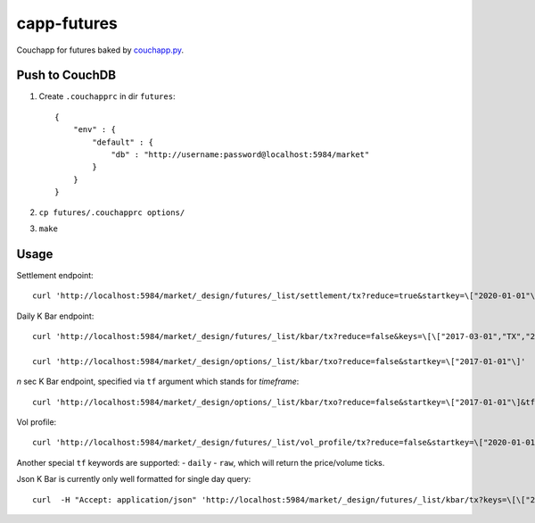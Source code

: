 capp-futures
===============================================================================

Couchapp for futures baked by
`couchapp.py <https://github.com/couchapp/couchapp>`_.

Push to CouchDB
----------------------------------------------------------------------

#. Create ``.couchapprc`` in dir ``futures``::

    {
        "env" : {
            "default" : {
                "db" : "http://username:password@localhost:5984/market"
            }
        }
    }

#. ``cp futures/.couchapprc options/``

#. ``make``


Usage
----------------------------------------------------------------------


Settlement endpoint::

    curl 'http://localhost:5984/market/_design/futures/_list/settlement/tx?reduce=true&startkey=\["2020-01-01"\]'

Daily K Bar endpoint::

    curl 'http://localhost:5984/market/_design/futures/_list/kbar/tx?reduce=false&keys=\[\["2017-03-01","TX","201703"\],\["2017-03-02","TX","201703"\]\]'

    curl 'http://localhost:5984/market/_design/options/_list/kbar/txo?reduce=false&startkey=\["2017-01-01"\]'

*n* sec K Bar endpoint, specified via ``tf`` argument which stands for *timeframe*::

    curl 'http://localhost:5984/market/_design/options/_list/kbar/txo?reduce=false&startkey=\["2017-01-01"\]&tf=2'

Vol profile::

    curl 'http://localhost:5984/market/_design/futures/_list/vol_profile/tx?reduce=false&startkey=\["2020-01-01"\]&tf=720'

Another special ``tf`` keywords are supported:
- ``daily``
- ``raw``, which will return the price/volume ticks.

Json K Bar is currently only well formatted for single day query::

    curl  -H "Accept: application/json" 'http://localhost:5984/market/_design/futures/_list/kbar/tx?keys=\[\["2017-03-01","TX","201703"\]\]&tf=10'
